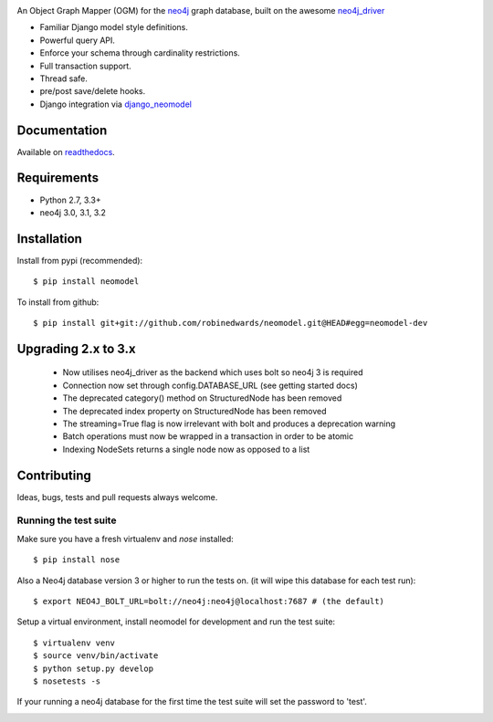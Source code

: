 .. image:: https://raw.githubusercontent.com/robinedwards/neomodel/master/doc/source/_static/neomodel-300.png
   :alt: neomodel

An Object Graph Mapper (OGM) for the neo4j_ graph database, built on the awesome neo4j_driver_

- Familiar Django model style definitions.
- Powerful query API.
- Enforce your schema through cardinality restrictions.
- Full transaction support.
- Thread safe.
- pre/post save/delete hooks.
- Django integration via django_neomodel_

.. _django_neomodel: https://github.com/robinedwards/django-neomodel
.. _neo4j: https://www.neo4j.org
.. _neo4j_driver: https://github.com/neo4j/neo4j-python-driver

.. image:: https://secure.travis-ci.org/robinedwards/neomodel.png
    :target: https://secure.travis-ci.org/robinedwards/neomodel/

.. image:: https://readthedocs.org/projects/neomodel/badge/?version=latest
    :alt: Documentation Status
    :scale: 100%
    :target: https://neomodel.readthedocs.io/en/latest/?badge=latest

Documentation
=============

Available on readthedocs_.

.. _readthedocs: http://neomodel.readthedocs.org

Requirements
============

- Python 2.7, 3.3+
- neo4j 3.0, 3.1, 3.2

Installation
============

Install from pypi (recommended)::

    $ pip install neomodel

To install from github::

    $ pip install git+git://github.com/robinedwards/neomodel.git@HEAD#egg=neomodel-dev

Upgrading 2.x to 3.x
====================

 * Now utilises neo4j_driver as the backend which uses bolt so neo4j 3 is required
 * Connection now set through config.DATABASE_URL (see getting started docs)
 * The deprecated category() method on StructuredNode has been removed
 * The deprecated index property on StructuredNode has been removed
 * The streaming=True flag is now irrelevant with bolt and produces a deprecation warning
 * Batch operations must now be wrapped in a transaction in order to be atomic
 * Indexing NodeSets returns a single node now as opposed to a list

Contributing
============

Ideas, bugs, tests and pull requests always welcome.

Running the test suite
----------------------

Make sure you have a fresh virtualenv and `nose` installed::

    $ pip install nose

Also a Neo4j database version 3 or higher to run the tests on. (it will wipe this database for each test run)::

    $ export NEO4J_BOLT_URL=bolt://neo4j:neo4j@localhost:7687 # (the default)

Setup a virtual environment, install neomodel for development and run the test suite::

    $ virtualenv venv
    $ source venv/bin/activate
    $ python setup.py develop
    $ nosetests -s

If your running a neo4j database for the first time the test suite will set the password to 'test'.

.. image:: https://badges.gitter.im/Join%20Chat.svg
   :alt: Join the chat at https://gitter.im/robinedwards/neomodel
   :target: https://gitter.im/robinedwards/neomodel?utm_source=badge&utm_medium=badge&utm_campaign=pr-badge&utm_content=badge
